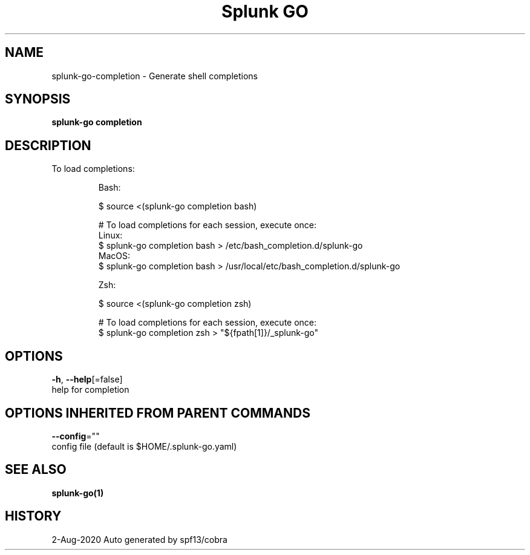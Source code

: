 .TH "Splunk GO" "1" "Aug 2020" "Auto generated by spf13/cobra" "" 
.nh
.ad l


.SH NAME
.PP
splunk\-go\-completion \- Generate shell completions


.SH SYNOPSIS
.PP
\fBsplunk\-go completion\fP


.SH DESCRIPTION
.PP
To load completions:

.PP
.RS

.nf
Bash:

$ source <(splunk-go completion bash)

# To load completions for each session, execute once:
Linux:
    $ splunk-go completion bash > /etc/bash\_completion.d/splunk-go
MacOS:
    $ splunk-go completion bash > /usr/local/etc/bash\_completion.d/splunk-go

Zsh:

$ source <(splunk-go completion zsh)

# To load completions for each session, execute once:
$ splunk-go completion zsh > "${fpath[1]}/\_splunk-go"

.fi
.RE


.SH OPTIONS
.PP
\fB\-h\fP, \fB\-\-help\fP[=false]
    help for completion


.SH OPTIONS INHERITED FROM PARENT COMMANDS
.PP
\fB\-\-config\fP=""
    config file (default is $HOME/.splunk\-go.yaml)


.SH SEE ALSO
.PP
\fBsplunk\-go(1)\fP


.SH HISTORY
.PP
2\-Aug\-2020 Auto generated by spf13/cobra

